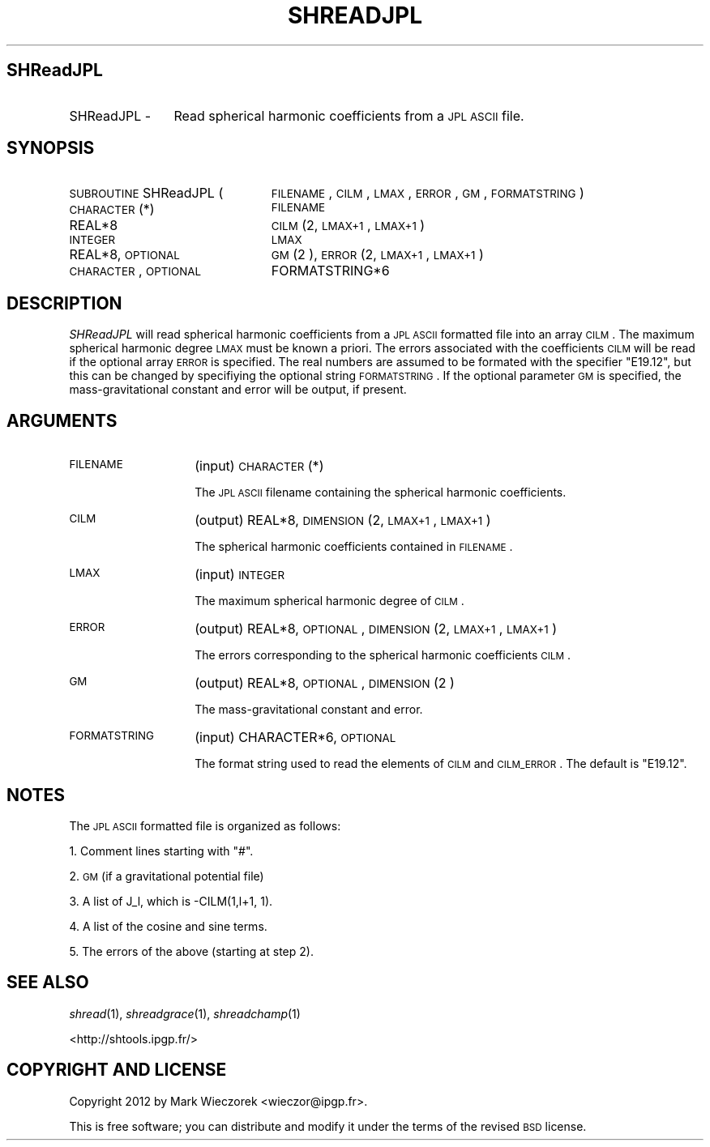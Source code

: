.\" Automatically generated by Pod::Man 2.23 (Pod::Simple 3.14)
.\"
.\" Standard preamble:
.\" ========================================================================
.de Sp \" Vertical space (when we can't use .PP)
.if t .sp .5v
.if n .sp
..
.de Vb \" Begin verbatim text
.ft CW
.nf
.ne \\$1
..
.de Ve \" End verbatim text
.ft R
.fi
..
.\" Set up some character translations and predefined strings.  \*(-- will
.\" give an unbreakable dash, \*(PI will give pi, \*(L" will give a left
.\" double quote, and \*(R" will give a right double quote.  \*(C+ will
.\" give a nicer C++.  Capital omega is used to do unbreakable dashes and
.\" therefore won't be available.  \*(C` and \*(C' expand to `' in nroff,
.\" nothing in troff, for use with C<>.
.tr \(*W-
.ds C+ C\v'-.1v'\h'-1p'\s-2+\h'-1p'+\s0\v'.1v'\h'-1p'
.ie n \{\
.    ds -- \(*W-
.    ds PI pi
.    if (\n(.H=4u)&(1m=24u) .ds -- \(*W\h'-12u'\(*W\h'-12u'-\" diablo 10 pitch
.    if (\n(.H=4u)&(1m=20u) .ds -- \(*W\h'-12u'\(*W\h'-8u'-\"  diablo 12 pitch
.    ds L" ""
.    ds R" ""
.    ds C` ""
.    ds C' ""
'br\}
.el\{\
.    ds -- \|\(em\|
.    ds PI \(*p
.    ds L" ``
.    ds R" ''
'br\}
.\"
.\" Escape single quotes in literal strings from groff's Unicode transform.
.ie \n(.g .ds Aq \(aq
.el       .ds Aq '
.\"
.\" If the F register is turned on, we'll generate index entries on stderr for
.\" titles (.TH), headers (.SH), subsections (.SS), items (.Ip), and index
.\" entries marked with X<> in POD.  Of course, you'll have to process the
.\" output yourself in some meaningful fashion.
.ie \nF \{\
.    de IX
.    tm Index:\\$1\t\\n%\t"\\$2"
..
.    nr % 0
.    rr F
.\}
.el \{\
.    de IX
..
.\}
.\"
.\" Accent mark definitions (@(#)ms.acc 1.5 88/02/08 SMI; from UCB 4.2).
.\" Fear.  Run.  Save yourself.  No user-serviceable parts.
.    \" fudge factors for nroff and troff
.if n \{\
.    ds #H 0
.    ds #V .8m
.    ds #F .3m
.    ds #[ \f1
.    ds #] \fP
.\}
.if t \{\
.    ds #H ((1u-(\\\\n(.fu%2u))*.13m)
.    ds #V .6m
.    ds #F 0
.    ds #[ \&
.    ds #] \&
.\}
.    \" simple accents for nroff and troff
.if n \{\
.    ds ' \&
.    ds ` \&
.    ds ^ \&
.    ds , \&
.    ds ~ ~
.    ds /
.\}
.if t \{\
.    ds ' \\k:\h'-(\\n(.wu*8/10-\*(#H)'\'\h"|\\n:u"
.    ds ` \\k:\h'-(\\n(.wu*8/10-\*(#H)'\`\h'|\\n:u'
.    ds ^ \\k:\h'-(\\n(.wu*10/11-\*(#H)'^\h'|\\n:u'
.    ds , \\k:\h'-(\\n(.wu*8/10)',\h'|\\n:u'
.    ds ~ \\k:\h'-(\\n(.wu-\*(#H-.1m)'~\h'|\\n:u'
.    ds / \\k:\h'-(\\n(.wu*8/10-\*(#H)'\z\(sl\h'|\\n:u'
.\}
.    \" troff and (daisy-wheel) nroff accents
.ds : \\k:\h'-(\\n(.wu*8/10-\*(#H+.1m+\*(#F)'\v'-\*(#V'\z.\h'.2m+\*(#F'.\h'|\\n:u'\v'\*(#V'
.ds 8 \h'\*(#H'\(*b\h'-\*(#H'
.ds o \\k:\h'-(\\n(.wu+\w'\(de'u-\*(#H)/2u'\v'-.3n'\*(#[\z\(de\v'.3n'\h'|\\n:u'\*(#]
.ds d- \h'\*(#H'\(pd\h'-\w'~'u'\v'-.25m'\f2\(hy\fP\v'.25m'\h'-\*(#H'
.ds D- D\\k:\h'-\w'D'u'\v'-.11m'\z\(hy\v'.11m'\h'|\\n:u'
.ds th \*(#[\v'.3m'\s+1I\s-1\v'-.3m'\h'-(\w'I'u*2/3)'\s-1o\s+1\*(#]
.ds Th \*(#[\s+2I\s-2\h'-\w'I'u*3/5'\v'-.3m'o\v'.3m'\*(#]
.ds ae a\h'-(\w'a'u*4/10)'e
.ds Ae A\h'-(\w'A'u*4/10)'E
.    \" corrections for vroff
.if v .ds ~ \\k:\h'-(\\n(.wu*9/10-\*(#H)'\s-2\u~\d\s+2\h'|\\n:u'
.if v .ds ^ \\k:\h'-(\\n(.wu*10/11-\*(#H)'\v'-.4m'^\v'.4m'\h'|\\n:u'
.    \" for low resolution devices (crt and lpr)
.if \n(.H>23 .if \n(.V>19 \
\{\
.    ds : e
.    ds 8 ss
.    ds o a
.    ds d- d\h'-1'\(ga
.    ds D- D\h'-1'\(hy
.    ds th \o'bp'
.    ds Th \o'LP'
.    ds ae ae
.    ds Ae AE
.\}
.rm #[ #] #H #V #F C
.\" ========================================================================
.\"
.IX Title "SHREADJPL 1"
.TH SHREADJPL 1 "2012-03-08" "SHTOOLS 2.9" "SHTOOLS 2.9"
.\" For nroff, turn off justification.  Always turn off hyphenation; it makes
.\" way too many mistakes in technical documents.
.if n .ad l
.nh
.SH "SHReadJPL"
.IX Header "SHReadJPL"
.IP "SHReadJPL \-" 12
.IX Item "SHReadJPL -"
Read spherical harmonic coefficients from a \s-1JPL\s0 \s-1ASCII\s0 file.
.SH "SYNOPSIS"
.IX Header "SYNOPSIS"
.IP "\s-1SUBROUTINE\s0 SHReadJPL (" 23
.IX Item "SUBROUTINE SHReadJPL ("
\&\s-1FILENAME\s0, \s-1CILM\s0, \s-1LMAX\s0, \s-1ERROR\s0, \s-1GM\s0, \s-1FORMATSTRING\s0 )
.RS 4
.IP "\s-1CHARACTER\s0(*)" 22
.IX Item "CHARACTER(*)"
\&\s-1FILENAME\s0
.IP "REAL*8" 22
.IX Item "REAL*8"
\&\s-1CILM\s0(2, \s-1LMAX+1\s0, \s-1LMAX+1\s0)
.IP "\s-1INTEGER\s0" 22
.IX Item "INTEGER"
\&\s-1LMAX\s0
.IP "REAL*8, \s-1OPTIONAL\s0" 22
.IX Item "REAL*8, OPTIONAL"
\&\s-1GM\s0(2 ), \s-1ERROR\s0(2, \s-1LMAX+1\s0, \s-1LMAX+1\s0)
.IP "\s-1CHARACTER\s0, \s-1OPTIONAL\s0" 22
.IX Item "CHARACTER, OPTIONAL"
FORMATSTRING*6
.RE
.RS 4
.RE
.SH "DESCRIPTION"
.IX Header "DESCRIPTION"
\&\fISHReadJPL\fR will read spherical harmonic coefficients from a \s-1JPL\s0 \s-1ASCII\s0 formatted file into an array \s-1CILM\s0. The maximum spherical harmonic degree \s-1LMAX\s0 must be known a priori. The errors associated with the coefficients \s-1CILM\s0 will be read if the optional array \s-1ERROR\s0 is specified. The real numbers are assumed to be formated with the specifier \*(L"E19.12\*(R", but this can be changed by specifiying the optional string \s-1FORMATSTRING\s0. If the optional parameter \s-1GM\s0 is specified, the mass-gravitational constant and error will be output, if present.
.SH "ARGUMENTS"
.IX Header "ARGUMENTS"
.IP "\s-1FILENAME\s0" 14
.IX Item "FILENAME"
(input) \s-1CHARACTER\s0(*)
.Sp
The \s-1JPL\s0 \s-1ASCII\s0 filename containing the spherical harmonic coefficients.
.IP "\s-1CILM\s0" 14
.IX Item "CILM"
(output) REAL*8, \s-1DIMENSION\s0 (2, \s-1LMAX+1\s0, \s-1LMAX+1\s0)
.Sp
The spherical harmonic coefficients contained in \s-1FILENAME\s0.
.IP "\s-1LMAX\s0" 14
.IX Item "LMAX"
(input) \s-1INTEGER\s0
.Sp
The maximum spherical harmonic degree of \s-1CILM\s0.
.IP "\s-1ERROR\s0" 14
.IX Item "ERROR"
(output) REAL*8, \s-1OPTIONAL\s0, \s-1DIMENSION\s0 (2, \s-1LMAX+1\s0, \s-1LMAX+1\s0)
.Sp
The errors corresponding to the spherical harmonic coefficients \s-1CILM\s0.
.IP "\s-1GM\s0" 14
.IX Item "GM"
(output) REAL*8, \s-1OPTIONAL\s0, \s-1DIMENSION\s0(2 )
.Sp
The mass-gravitational constant and error.
.IP "\s-1FORMATSTRING\s0" 14
.IX Item "FORMATSTRING"
(input) CHARACTER*6, \s-1OPTIONAL\s0
.Sp
The format string used to read the elements of \s-1CILM\s0 and \s-1CILM_ERROR\s0. The default is \*(L"E19.12\*(R".
.SH "NOTES"
.IX Header "NOTES"
The \s-1JPL\s0 \s-1ASCII\s0 formatted file is organized as follows:
.PP
1. Comment lines starting with \*(L"#\*(R".
.PP
2. \s-1GM\s0 (if a gravitational potential file)
.PP
3. A list of J_l, which is \-CILM(1,l+1, 1).
.PP
4. A list of the cosine and sine terms.
.PP
5. The errors of the above (starting at step 2).
.SH "SEE ALSO"
.IX Header "SEE ALSO"
\&\fIshread\fR\|(1), \fIshreadgrace\fR\|(1), \fIshreadchamp\fR\|(1)
.PP
<http://shtools.ipgp.fr/>
.SH "COPYRIGHT AND LICENSE"
.IX Header "COPYRIGHT AND LICENSE"
Copyright 2012 by Mark Wieczorek <wieczor@ipgp.fr>.
.PP
This is free software; you can distribute and modify it under the terms of the revised \s-1BSD\s0 license.
